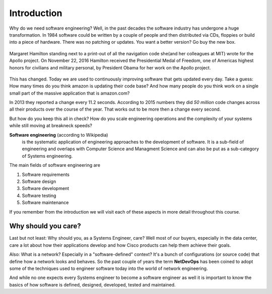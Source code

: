 Introduction
============

Why do we need software engineering? Well, in the past decades the software industry 
has undergone a huge transformation. In 1984 software could be written by a couple 
of people and then distributed via CDs, floppies or build into a piece of hardware. 
There was no patching or updates. You want a better version? Go buy the new box. 

.. figure:: _static/1280px-Margaret_Hamilton_-_restoration.jpg
    :width: 65%
    :align: center

    Margaret Hamilton standing next to a print-out of all the navigation code she(and her colleagues at MIT) wrote for the Apollo project. On November 22, 2016 Hamilton received the Presidential Medal of Freedom, one of Americas highest honors for civilians and military personal, by President Obama for her work on the Apollo project.
    

This has changed. Today we are used to continuously improving software that gets 
updated every day. Take a guess: How many times do you think amazon is updating their
code base? And how many people do you think work on a single small part of the 
massive application that is amazon.com? 

In 2013 they reported a change every 11.2 seconds. According to 2015 numbers they 
did *50 million* code changes across all their products over the course of the year. 
That works out to be more then a change every second. 

But how do you keep this all in check? How do you scale engineering operations and 
the complexity of your systems while still moving at breakneck speeds? 

**Software engineering** (according to Wikipedia)
    is the systematic application of engineering approaches to the development of software.
    It is a sub-field of engineering and overlaps with Computer Science and Managment Science
    and can also be put as a sub-category of Systems engineering.

The main fields of software engineering are

1. Software requirements
2. Software design
3. Software development
4. Software testing
5. Software maintenance

If you remember from the introduction we will visit each of these aspects in more
detail throughout this course. 

Why should you care?
--------------------
Last but not least: Why should you, as a Systems Engineer, care? Well most of our 
buyers, especially in the data center, care a lot about how their applications develop
and how Cisco products can help them achieve their goals. 

Also: What is a network? Especially in a "software-defined" context? It's a bunch of
configurations (or source code) that define how a network looks and behaves. So the 
past couple of years the term **NetDevOps** has been coined to adopt some of the 
techniques used to engineer software today into the world of network engineering. 

And while no one expects every Systems engineer to become a software engineer as well
it is important to know the basics of how software is defined, designed, developed, tested 
and maintained.
